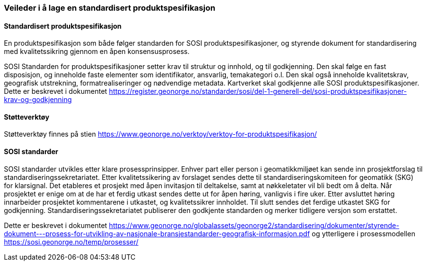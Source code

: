 [discrete]
=== Veileder i å lage en standardisert produktspesifikasjon

//Versjon 2024-08-26

[discrete]
==== Standardisert produktspesifikasjon

En produktspesifikasjon som både følger standarden for SOSI produktspesifikasjoner, og styrende dokument for standardisering med kvalitetssikring gjennom en åpen konsensusprosess.

SOSI Standarden for produktspesifikasjoner setter krav til struktur og innhold, og til godkjenning.
Den skal følge en fast disposisjon, og inneholde faste elementer som identifikator, ansvarlig, temakategori o.l.
Den skal også inneholde kvalitetskrav, geografisk utstrekning, formatrealiseringer og nødvendige metadata.
Kartverket skal godkjenne alle SOSI produktspesifikasjoner.
Dette er beskrevet i dokumentet https://register.geonorge.no/standarder/sosi/del-1-generell-del/sosi-produktspesifikasjoner-krav-og-godkjenning

[discrete]
==== Støtteverktøy

Støtteverktøy finnes på stien https://www.geonorge.no/verktoy/verktoy-for-produktspesifikasjon/

[discrete]
==== SOSI standarder

SOSI standarder utvikles etter klare prosessprinsipper.
Enhver part eller person i geomatikkmiljøet kan sende inn prosjektforslag til standardiseringssekretariatet.
Etter kvalitetssikering av forslaget sendes dette til standardiseringskomiteen for geomatikk (SKG) for klarsignal.
Det etableres et prosjekt med åpen invitasjon til deltakelse, samt at nøkkeletater vil bli bedt om å delta.
Når prosjektet er enige om at de har et ferdig utkast sendes dette ut for åpen høring, vanligvis i fire uker.
Etter avsluttet høring innarbeider prosjektet kommentarene i utkastet, og kvalitetssikrer innholdet.
Til slutt sendes det ferdige utkastet SKG for godkjenning.
Standardiseringssekretariatet publiserer den godkjente standarden og merker tidligere versjon som erstattet.

Dette er beskrevet i dokumentet https://www.geonorge.no/globalassets/geonorge2/standardisering/dokumenter/styrende-dokument---prosess-for-utvikling-av-nasjonale-bransjestandarder-geografisk-informasjon.pdf
og ytterligere i prosessmodellen https://sosi.geonorge.no/temp/prosesser/

<<<
